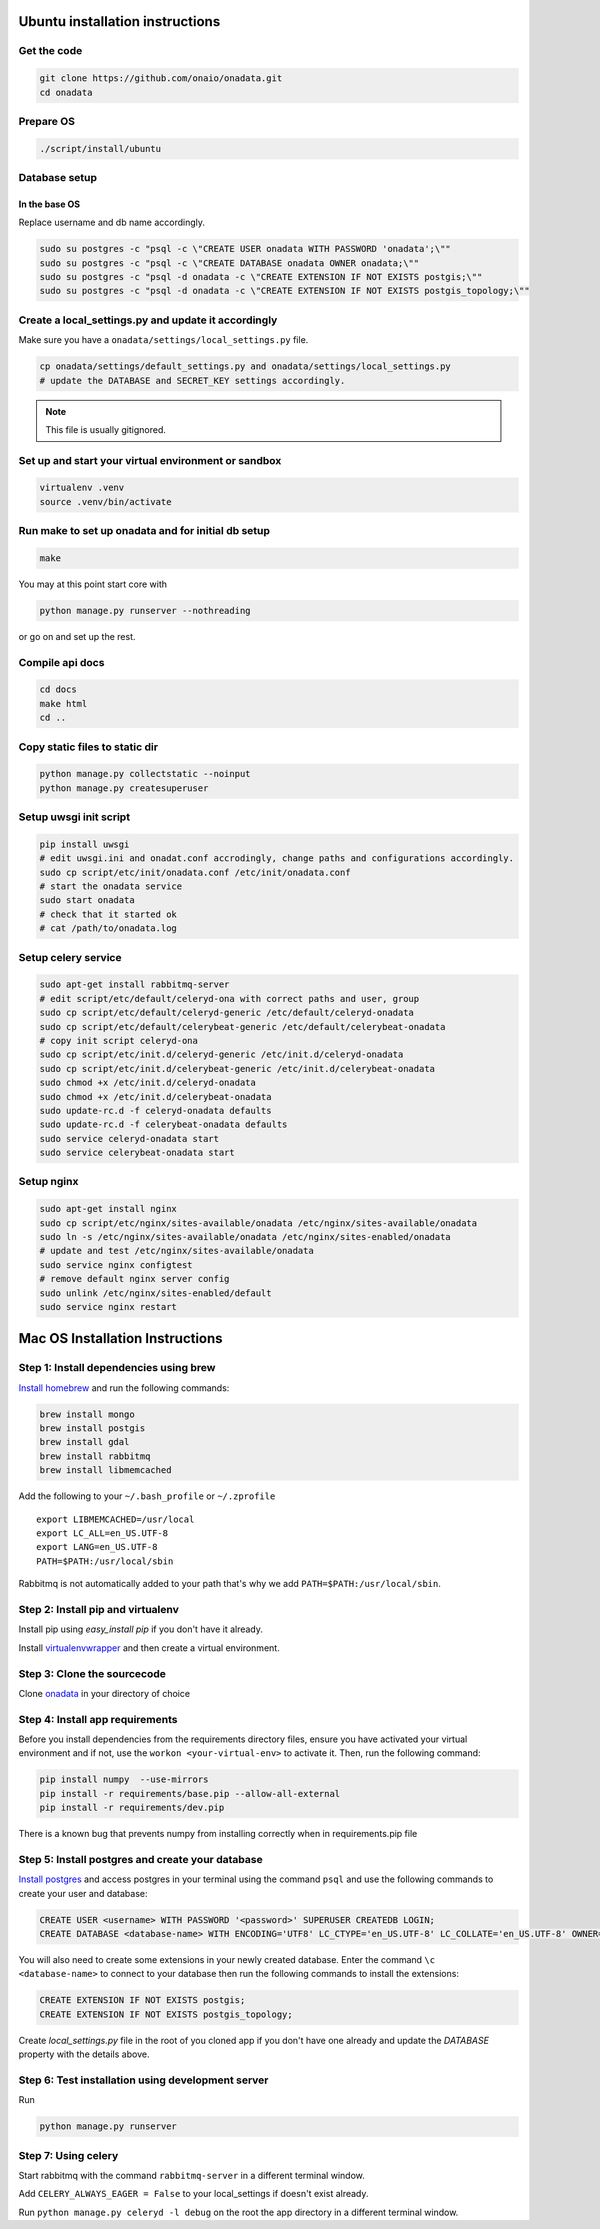 Ubuntu installation instructions
================================

Get the code
------------

.. code-block:: sh

    git clone https://github.com/onaio/onadata.git
    cd onadata

Prepare OS
----------

.. code-block:: sh

    ./script/install/ubuntu

Database setup
--------------

In the base OS
~~~~~~~~~~~~~~

Replace username and db name accordingly.

.. code-block:: sh

    sudo su postgres -c "psql -c \"CREATE USER onadata WITH PASSWORD 'onadata';\""
    sudo su postgres -c "psql -c \"CREATE DATABASE onadata OWNER onadata;\""
    sudo su postgres -c "psql -d onadata -c \"CREATE EXTENSION IF NOT EXISTS postgis;\""
    sudo su postgres -c "psql -d onadata -c \"CREATE EXTENSION IF NOT EXISTS postgis_topology;\""

Create a local_settings.py and update it accordingly
----------------------------------------------------

Make sure you have a ``onadata/settings/local_settings.py`` file.

.. code-block:: sh

    cp onadata/settings/default_settings.py and onadata/settings/local_settings.py
    # update the DATABASE and SECRET_KEY settings accordingly.

.. note::

  This file is usually gitignored.

Set up and start your virtual environment or sandbox
----------------------------------------------------

.. code-block:: sh

    virtualenv .venv
    source .venv/bin/activate

Run make to set up onadata and for initial db setup
---------------------------------------------------

.. code-block:: sh

    make

You may at this point start core with

.. code-block:: sh

    python manage.py runserver --nothreading

or go on and set up the rest.

Compile api docs
----------------

.. code-block:: sh

    cd docs
    make html
    cd ..

Copy static files to static dir
-------------------------------

.. code-block:: sh

    python manage.py collectstatic --noinput
    python manage.py createsuperuser

Setup uwsgi init script
-----------------------

.. code-block:: sh

    pip install uwsgi
    # edit uwsgi.ini and onadat.conf accrodingly, change paths and configurations accordingly.
    sudo cp script/etc/init/onadata.conf /etc/init/onadata.conf
    # start the onadata service
    sudo start onadata
    # check that it started ok
    # cat /path/to/onadata.log

Setup celery service
--------------------

.. code-block:: sh

    sudo apt-get install rabbitmq-server
    # edit script/etc/default/celeryd-ona with correct paths and user, group
    sudo cp script/etc/default/celeryd-generic /etc/default/celeryd-onadata
    sudo cp script/etc/default/celerybeat-generic /etc/default/celerybeat-onadata
    # copy init script celeryd-ona
    sudo cp script/etc/init.d/celeryd-generic /etc/init.d/celeryd-onadata
    sudo cp script/etc/init.d/celerybeat-generic /etc/init.d/celerybeat-onadata
    sudo chmod +x /etc/init.d/celeryd-onadata
    sudo chmod +x /etc/init.d/celerybeat-onadata
    sudo update-rc.d -f celeryd-onadata defaults
    sudo update-rc.d -f celerybeat-onadata defaults
    sudo service celeryd-onadata start
    sudo service celerybeat-onadata start

Setup nginx
-----------

.. code-block:: sh

    sudo apt-get install nginx
    sudo cp script/etc/nginx/sites-available/onadata /etc/nginx/sites-available/onadata
    sudo ln -s /etc/nginx/sites-available/onadata /etc/nginx/sites-enabled/onadata
    # update and test /etc/nginx/sites-available/onadata
    sudo service nginx configtest
    # remove default nginx server config
    sudo unlink /etc/nginx/sites-enabled/default
    sudo service nginx restart

Mac OS Installation Instructions
================================

Step 1: Install dependencies using brew
---------------------------------------

`Install homebrew <http://brew.sh/>`_ and run the following commands:

.. code-block:: sh

    brew install mongo
    brew install postgis
    brew install gdal
    brew install rabbitmq
    brew install libmemcached


Add the following to your ``~/.bash_profile`` or ``~/.zprofile``

::

    export LIBMEMCACHED=/usr/local
    export LC_ALL=en_US.UTF-8
    export LANG=en_US.UTF-8
    PATH=$PATH:/usr/local/sbin

Rabbitmq is not automatically added to your path that's why we add ``PATH=$PATH:/usr/local/sbin``.

Step 2: Install pip and virtualenv
----------------------------------

Install pip using `easy_install pip` if you don't have it already.

Install `virtualenvwrapper <https://virtualenvwrapper.readthedocs.org/en/latest/>`_ and then create a virtual environment.

Step 3: Clone the sourcecode
----------------------------

Clone `onadata <git@github.com:onaio/onadata.git>`_ in your directory of choice

Step 4: Install app requirements
--------------------------------

Before you install dependencies from the requirements directory files, ensure you have activated your virtual environment and if not, use the ``workon <your-virtual-env>`` to activate it. Then, run the following command:

.. code-block:: sh

    pip install numpy  --use-mirrors
    pip install -r requirements/base.pip --allow-all-external
    pip install -r requirements/dev.pip

There is a known bug that prevents numpy from installing correctly when in requirements.pip file

Step 5: Install postgres and create your database
-------------------------------------------------

`Install postgres <http://postgresapp.com/>`_ and access postgres in your
terminal using the command ``psql`` and use the following commands to create
your user and database:

.. code-block:: sql

    CREATE USER <username> WITH PASSWORD '<password>' SUPERUSER CREATEDB LOGIN;
    CREATE DATABASE <database-name> WITH ENCODING='UTF8' LC_CTYPE='en_US.UTF-8' LC_COLLATE='en_US.UTF-8' OWNER=<username> TEMPLATE=template0;

You will also need to create some extensions in your newly created database.
Enter the command ``\c <database-name>`` to connect to your database then run
the following commands to install the extensions:

.. code-block:: sql

    CREATE EXTENSION IF NOT EXISTS postgis;
    CREATE EXTENSION IF NOT EXISTS postgis_topology;

Create `local_settings.py` file in the root of you cloned app if you don't have one already and update the `DATABASE` property with the details above.

Step 6: Test installation using development server
--------------------------------------------------

Run

.. code-block:: sh

    python manage.py runserver

Step 7: Using celery
--------------------

Start rabbitmq with the command ``rabbitmq-server`` in a different terminal
window.

Add ``CELERY_ALWAYS_EAGER = False`` to your local_settings if doesn't exist
already.

Run ``python manage.py celeryd -l debug`` on the root the app directory in a
different terminal window.
